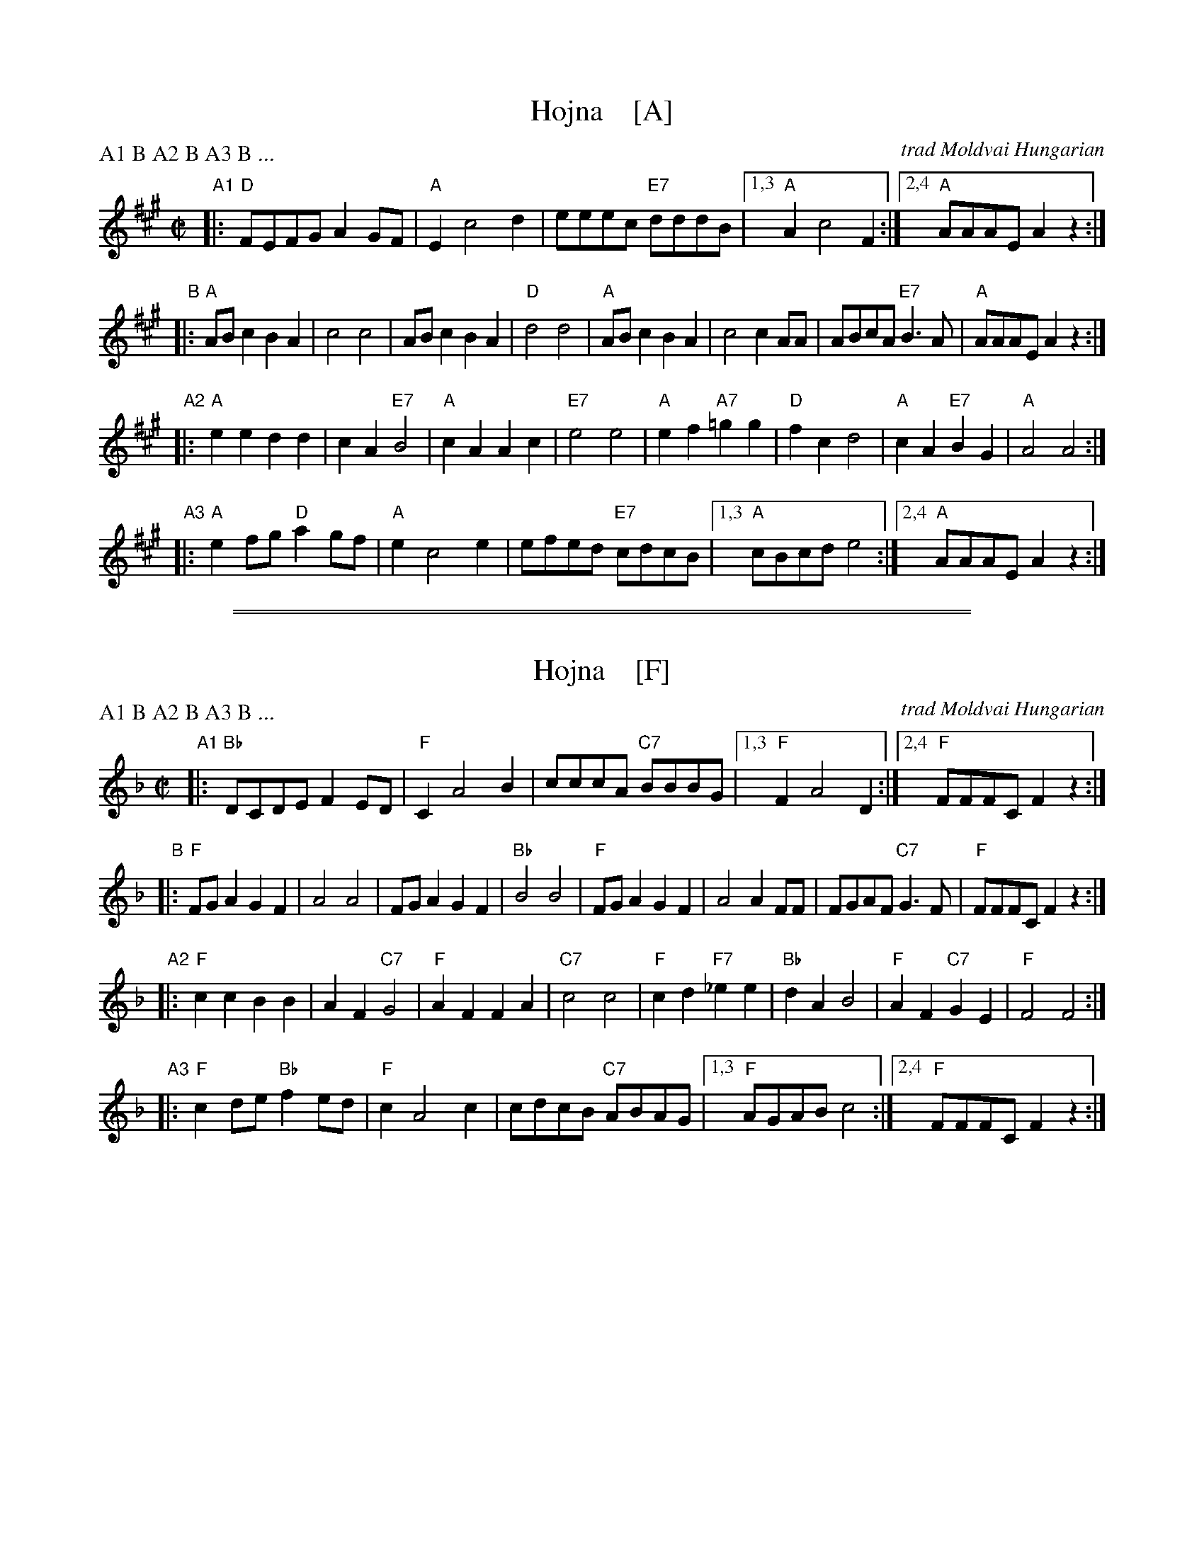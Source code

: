 
X: 1
T: Hojna    [A]
C: trad Moldvai Hungarian
N: (N.E> Romania)
S: PDF from Yaron Shragai
R: reel
Z: 2018 John Chambers <jc:trillian.mit.edu>
P: A1 B A2 B A3 B ...
M: C|
L: 1/8
K: A
"A1"|:\
"D"FEFG A2GF | "A"E2 c4 d2 | eeec "E7"dddB |1,3 "A"A2 c4 F2 :|2,4 "A"AAAE A2z2 :|
"B"|:\
"A"ABc2 B2A2 | c4 c4 | ABc2 B2A2 | "D"d4 d4 |\
"A"ABc2 B2A2 | c4 c2AA | ABcA "E7"B3A | "A"AAAE A2z2 :|
"A2"|:\
"A"e2e2 d2d2 | c2A2 "E7"B4 | "A"c2A2 A2c2 | "E7"e4 e4 |\
"A"e2f2 "A7"=g2g2 | "D"f2c2 d4 | "A"c2A2 "E7"B2G2 | "A"A4 A4 :|
"A3"|:\
"A"e2fg "D"a2gf | "A"e2 c4 e2 | efed "E7"cdcB |1,3 "A"cBcd e4 :|2,4 "A"AAAE A2z2 :|

%%sep 1 1 500
%%sep 1 1 500

X: 1
T: Hojna    [F]
C: trad Moldvai Hungarian
N: (N.E> Romania)
S: PDF from Yaron Shragai
R: reel
Z: 2018 John Chambers <jc:trillian.mit.edu>
P: A1 B A2 B A3 B ...
M: C|
L: 1/8
K: F
"A1"|:\
"Bb"DCDE F2ED | "F"C2 A4 B2 | cccA "C7"BBBG |1,3 "F"F2 A4 D2 :|2,4 "F"FFFC F2z2 :|
"B"|:\
"F"FGA2 G2F2 | A4 A4 | FGA2 G2F2 | "Bb"B4 B4 |\
"F"FGA2 G2F2 | A4 A2FF | FGAF "C7"G3F | "F"FFFC F2z2 :|
"A2"|:\
"F"c2c2 B2B2 | A2F2 "C7"G4 | "F"A2F2 F2A2 | "C7"c4 c4 |\
"F"c2d2 "F7"_e2e2 | "Bb"d2A2 B4 | "F"A2F2 "C7"G2E2 | "F"F4 F4 :|
"A3"|:\
"F"c2de "Bb"f2ed | "F"c2 A4 c2 | cdcB "C7"ABAG |1,3 "F"AGAB c4 :|2,4 "F"FFFC F2z2 :|
